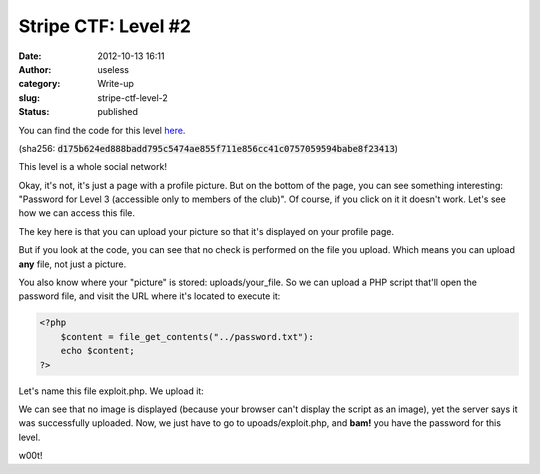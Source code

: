 Stripe CTF: Level #2
####################
:date: 2012-10-13 16:11
:author: useless
:category: Write-up
:slug: stripe-ctf-level-2
:status: published

.. image:: /images/stripe-ctf-level-2/level02-logo.png
    :alt: level02-logo.png
    :align: center


You can find the code for this level
`here </docs/stripe-ctf-level-2/level02-code.tar.gz>`__.

(sha256: :code:`d175b624ed888badd795c5474ae855f711e856cc41c0757059594babe8f23413`)

This level is a whole social network!

Okay, it's not, it's just a page with a profile picture. But on the
bottom of the page, you can see something interesting: "Password for
Level 3 (accessible only to members of the club)". Of course, if you
click on it it doesn't work. Let's see how we can access this file.

The key here is that you can upload your picture so that it's displayed
on your profile page.

.. image:: /images/stripe-ctf-level-2/level02-uploaded-picture.png
    :alt: level02-uploaded-picture.png
    :align: center

But if you look at the code, you can see that no check is performed on
the file you upload. Which means you can upload **any** file, not just a
picture.

You also know where your "picture" is stored: uploads/your_file. So we
can upload a PHP script that'll open the password file, and visit the
URL where it's located to execute it:

.. code-block:: php

    <?php
        $content = file_get_contents("../password.txt"):
        echo $content;
    ?>

Let's name this file exploit.php. We upload it:

.. image:: /images/stripe-ctf-level-2/level02-uploaded-script.png
    :alt: level02-uploaded-script.png
    :align: center

We can see that no image is displayed (because your browser can't
display the script as an image), yet the server says it was successfully
uploaded. Now, we just have to go to upoads/exploit.php, and **bam!**
you have the password for this level.

.. image:: /images/stripe-ctf-level-2/level02-executing-script.png
    :alt: level02-executing-script.png
    :align: center

w00t!

